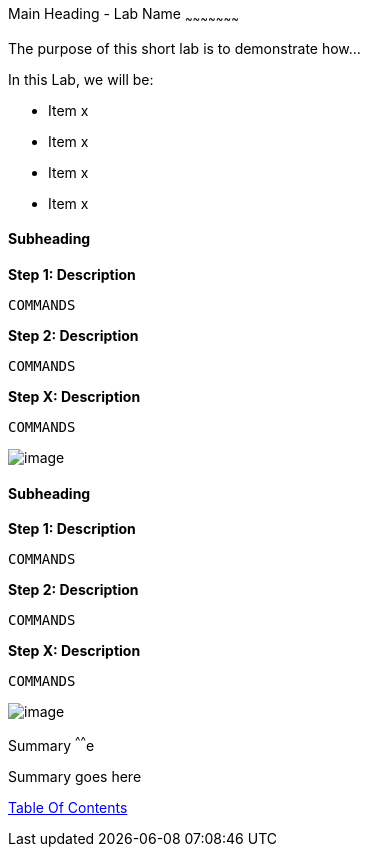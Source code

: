 [[main-heading-shortname]]
Main Heading - Lab Name
~~~~~~~~~~~~~~~~~~~~~

The purpose of this short lab is to demonstrate how...


In this Lab, we will be:

* Item x
* Item x
* Item x
* Item x


[[subheading-shortnames]]
Subheading
^^^^^^^^^


*Step 1: Description*

....
COMMANDS
....

*Step 2: Description*

....
COMMANDS
....

*Step X: Description*

....
COMMANDS
....

image:images/image_name.png[image]

[[subheading-shortnames]]
Subheading
^^^^^^^^^

*Step 1: Description*

....
COMMANDS
....

*Step 2: Description*

....
COMMANDS
....

*Step X: Description*

....
COMMANDS
....

image:images/image_name.png[image]

[[summary]]
Summary
^^^^^^e

Summary goes here

link:0_toc.adoc[Table Of Contents]
